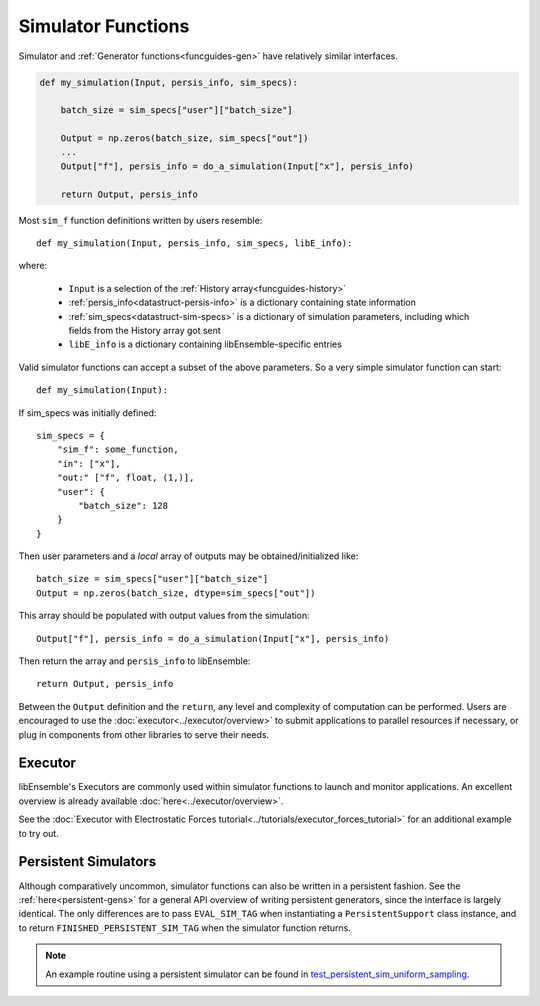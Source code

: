 .. _funcguides-sim:

Simulator Functions
===================

Simulator and :ref:`Generator functions<funcguides-gen>` have relatively similar interfaces.

.. code-block:: python

    def my_simulation(Input, persis_info, sim_specs):

        batch_size = sim_specs["user"]["batch_size"]

        Output = np.zeros(batch_size, sim_specs["out"])
        ...
        Output["f"], persis_info = do_a_simulation(Input["x"], persis_info)

        return Output, persis_info

Most ``sim_f`` function definitions written by users resemble::

    def my_simulation(Input, persis_info, sim_specs, libE_info):

where:

    * ``Input`` is a selection of the :ref:`History array<funcguides-history>`
    * :ref:`persis_info<datastruct-persis-info>` is a dictionary containing state information
    * :ref:`sim_specs<datastruct-sim-specs>` is a dictionary of simulation parameters, including which fields from the History array got sent
    *  ``libE_info`` is a dictionary containing libEnsemble-specific entries

Valid simulator functions can accept a subset of the above parameters. So a very simple simulator function can start::

    def my_simulation(Input):

If sim_specs was initially defined::

    sim_specs = {
        "sim_f": some_function,
        "in": ["x"],
        "out:" ["f", float, (1,)],
        "user": {
            "batch_size": 128
        }
    }

Then user parameters and a *local* array of outputs may be obtained/initialized like::

    batch_size = sim_specs["user"]["batch_size"]
    Output = np.zeros(batch_size, dtype=sim_specs["out"])

This array should be populated with output values from the simulation::

    Output["f"], persis_info = do_a_simulation(Input["x"], persis_info)

Then return the array and ``persis_info`` to libEnsemble::

    return Output, persis_info

Between the ``Output`` definition and the ``return``, any level and complexity
of computation can be performed. Users are encouraged to use the :doc:`executor<../executor/overview>`
to submit applications to parallel resources if necessary, or plug in components from
other libraries to serve their needs.

Executor
--------

libEnsemble's Executors are commonly used within simulator functions to launch
and monitor applications. An excellent overview is already available
:doc:`here<../executor/overview>`.

See the :doc:`Executor with Electrostatic Forces tutorial<../tutorials/executor_forces_tutorial>`
for an additional example to try out.

Persistent Simulators
---------------------

Although comparatively uncommon, simulator functions can also be written
in a persistent fashion. See the :ref:`here<persistent-gens>` for a general API overview
of writing persistent generators, since the interface is largely identical. The only
differences are to pass ``EVAL_SIM_TAG`` when instantiating a ``PersistentSupport``
class instance, and to return ``FINISHED_PERSISTENT_SIM_TAG`` when the simulator
function returns.

.. note::
  An example routine using a persistent simulator can be found in test_persistent_sim_uniform_sampling_.

.. _test_persistent_sim_uniform_sampling: https://github.com/Libensemble/libensemble/blob/main/libensemble/tests/regression_tests/test_persistent_sim_uniform_sampling.py
